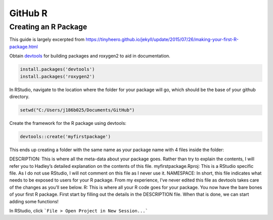 GitHub R
==============================

.. _r_package:

Creating an R Package
-----------------------------

This guide is largely excerpted from https://tinyheero.github.io/jekyll/update/2015/07/26/making-your-first-R-package.html

Obtain `devtools <https://cran.r-project.org/web/packages/devtools/index.html>`_ for building packages and roxygen2 to aid in documentation.

.. code-block:: console

   install.packages('devtools')
   install.packages('roxygen2')

In RStudio, navigate to the location where the folder for your package will go, which should be the base of your github directory.

.. code-block:: console

    setwd("C:/Users/j186b025/Documents/GitHub")

Create the framework for the R package using devtools:

.. code-block:: console

    devtools::create('myfirstpackage')

This ends up creating a folder with the same name as your package name with 4 files inside the folder:

DESCRIPTION: This is where all the meta-data about your package goes. Rather than try to explain the contents, I will refer you to Hadley’s detailed explanation on the contents of this file.
myfirstpackage.Rproj: This is a RStudio specific file. As I do not use RStudio, I will not comment on this file as I never use it.
NAMESPACE: In short, this file indicates what needs to be exposed to users for your R package. From my experience, I’ve never edited this file as devtools takes care of the changes as you’ll see below.
R: This is where all your R code goes for your package.
You now have the bare bones of your first R package. First start by filling out the details in the DESCRIPTION file. When that is done, we can start adding some functions!

In RStudio, click ```File > Open Project in New Session...``` 
